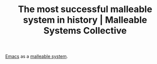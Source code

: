 #+TITLE: The most successful malleable system in history | Malleable Systems Collective
#+ROAM_KEY: https://malleable.systems/blog/2020/04/01/the-most-successful-malleable-system-in-history/

[[file:emacs.org][Emacs]] as a [[https://malleable.systems/mission/][malleable system]].
